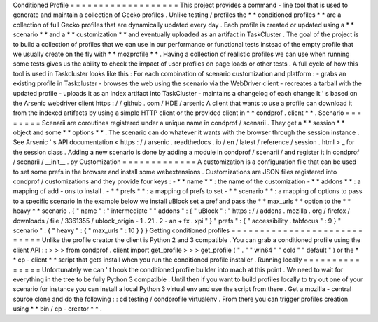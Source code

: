 Conditioned
Profile
=
=
=
=
=
=
=
=
=
=
=
=
=
=
=
=
=
=
=
This
project
provides
a
command
-
line
tool
that
is
used
to
generate
and
maintain
a
collection
of
Gecko
profiles
.
Unlike
testing
/
profiles
the
*
*
conditioned
profiles
*
*
are
a
collection
of
full
Gecko
profiles
that
are
dynamically
updated
every
day
.
Each
profile
is
created
or
updated
using
a
*
*
scenario
*
*
and
a
*
*
customization
*
*
and
eventually
uploaded
as
an
artifact
in
TaskCluster
.
The
goal
of
the
project
is
to
build
a
collection
of
profiles
that
we
can
use
in
our
performance
or
functional
tests
instead
of
the
empty
profile
that
we
usually
create
on
the
fly
with
*
*
mozprofile
*
*
.
Having
a
collection
of
realistic
profiles
we
can
use
when
running
some
tests
gives
us
the
ability
to
check
the
impact
of
user
profiles
on
page
loads
or
other
tests
.
A
full
cycle
of
how
this
tool
is
used
in
Taskcluster
looks
like
this
:
For
each
combination
of
scenario
customization
and
platform
:
-
grabs
an
existing
profile
in
Taskcluster
-
browses
the
web
using
the
scenario
via
the
WebDriver
client
-
recreates
a
tarball
with
the
updated
profile
-
uploads
it
as
an
index
artifact
into
TaskCluster
-
maintains
a
changelog
of
each
change
It
'
s
based
on
the
Arsenic
webdriver
client
https
:
/
/
github
.
com
/
HDE
/
arsenic
A
client
that
wants
to
use
a
profile
can
download
it
from
the
indexed
artifacts
by
using
a
simple
HTTP
client
or
the
provided
client
in
*
*
condprof
.
client
*
*
.
Scenario
=
=
=
=
=
=
=
=
Scenarii
are
coroutines
registered
under
a
unique
name
in
condprof
/
scenarii
.
They
get
a
*
*
session
*
*
object
and
some
*
*
options
*
*
.
The
scenario
can
do
whatever
it
wants
with
the
browser
through
the
session
instance
.
See
Arsenic
'
s
API
documentation
<
https
:
/
/
arsenic
.
readthedocs
.
io
/
en
/
latest
/
reference
/
session
.
html
>
_
for
the
session
class
.
Adding
a
new
scenario
is
done
by
adding
a
module
in
condprof
/
scenarii
/
and
register
it
in
condprof
/
scenarii
/
__init__
.
py
Customization
=
=
=
=
=
=
=
=
=
=
=
=
=
A
customization
is
a
configuration
file
that
can
be
used
to
set
some
prefs
in
the
browser
and
install
some
webextensions
.
Customizations
are
JSON
files
registered
into
condprof
/
customizations
and
they
provide
four
keys
:
-
*
*
name
*
*
:
the
name
of
the
customization
-
*
*
addons
*
*
:
a
mapping
of
add
-
ons
to
install
.
-
*
*
prefs
*
*
:
a
mapping
of
prefs
to
set
-
*
*
scenario
*
*
:
a
mapping
of
options
to
pass
to
a
specific
scenario
In
the
example
below
we
install
uBlock
set
a
pref
and
pass
the
*
*
max_urls
*
*
option
to
the
*
*
heavy
*
*
scenario
.
{
"
name
"
:
"
intermediate
"
"
addons
"
:
{
"
uBlock
"
:
"
https
:
/
/
addons
.
mozilla
.
org
/
firefox
/
downloads
/
file
/
3361355
/
ublock_origin
-
1
.
21
.
2
-
an
+
fx
.
xpi
"
}
"
prefs
"
:
{
"
accessibility
.
tabfocus
"
:
9
}
"
scenario
"
:
{
"
heavy
"
:
{
"
max_urls
"
:
10
}
}
}
Getting
conditioned
profiles
=
=
=
=
=
=
=
=
=
=
=
=
=
=
=
=
=
=
=
=
=
=
=
=
=
=
=
=
Unlike
the
profile
creator
the
client
is
Python
2
and
3
compatible
.
You
can
grab
a
conditioned
profile
using
the
client
API
:
:
>
>
>
from
condprof
.
client
import
get_profile
>
>
>
get_profile
(
"
.
"
"
win64
"
"
cold
"
"
default
"
)
or
the
*
*
cp
-
client
*
*
script
that
gets
install
when
you
run
the
conditioned
profile
installer
.
Running
locally
=
=
=
=
=
=
=
=
=
=
=
=
=
=
=
Unfortunately
we
can
'
t
hook
the
conditioned
profile
builder
into
mach
at
this
point
.
We
need
to
wait
for
everything
in
the
tree
to
be
fully
Python
3
compatible
.
Until
then
if
you
want
to
build
profiles
locally
to
try
out
one
of
your
scenario
for
instance
you
can
install
a
local
Python
3
virtual
env
and
use
the
script
from
there
.
Get
a
mozilla
-
central
source
clone
and
do
the
following
:
:
cd
testing
/
condprofile
virtualenv
.
From
there
you
can
trigger
profiles
creation
using
*
*
bin
/
cp
-
creator
*
*
.
